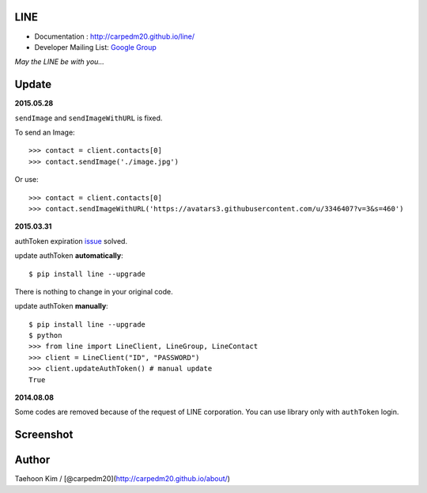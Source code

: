 LINE
----

|Join the chat at https://gitter.im/carpedm20/LINE|

-  Documentation : http://carpedm20.github.io/line/
-  Developer Mailing List: `Google
   Group <https://groups.google.com/forum/#!forum/line-python-developer>`__

*May the LINE be with you...*

Update
------

**2015.05.28**

``sendImage`` and ``sendImageWithURL`` is fixed.

To send an Image:

::

    >>> contact = client.contacts[0]
    >>> contact.sendImage('./image.jpg')

Or use:

::

    >>> contact = client.contacts[0]
    >>> contact.sendImageWithURL('https://avatars3.githubusercontent.com/u/3346407?v=3&s=460')

**2015.03.31**

authToken expiration
`issue <https://github.com/carpedm20/LINE/issues/9>`__ solved.

update authToken **automatically**:

::

    $ pip install line --upgrade

There is nothing to change in your original code.

update authToken **manually**:

::

    $ pip install line --upgrade
    $ python
    >>> from line import LineClient, LineGroup, LineContact
    >>> client = LineClient("ID", "PASSWORD")
    >>> client.updateAuthToken() # manual update
    True

**2014.08.08**

Some codes are removed because of the request of LINE corporation. You
can use library only with ``authToken`` login.

Screenshot
----------

.. figure:: http://3.bp.blogspot.com/-FX3ONLEKBBY/U9xJD8JkJbI/AAAAAAAAF2Q/1E7VXOkvYAI/s1600/%E1%84%89%E1%85%B3%E1%84%8F%E1%85%B3%E1%84%85%E1%85%B5%E1%86%AB%E1%84%89%E1%85%A3%E1%86%BA+2014-08-02+%E1%84%8B%E1%85%A9%E1%84%8C%E1%85%A5%E1%86%AB+10.47.15.png
   :alt: alt\_tag

Author
------

Taehoon Kim / [@carpedm20](http://carpedm20.github.io/about/)

.. |Join the chat at https://gitter.im/carpedm20/LINE| image:: https://badges.gitter.im/Join%20Chat.svg
   :target: https://gitter.im/carpedm20/LINE?utm_source=badge&utm_medium=badge&utm_campaign=pr-badge&utm_content=badge
